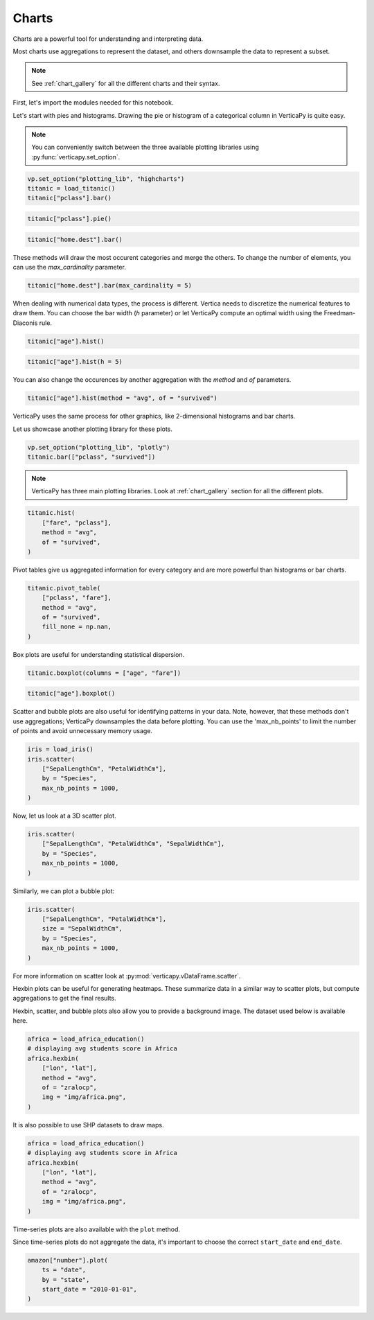 .. _user_guide.data_exploration.charts:

=======
Charts
=======

Charts are a powerful tool for understanding and interpreting data.

Most charts use aggregations to represent the dataset, and others downsample the data to represent a subset.

.. note:: See :ref:`chart_gallery` for all the different charts and their syntax.

First, let's import the modules needed for this notebook.

.. ipython:: python

  # VerticaPy
  import verticapy as vp
  from verticapy.datasets import load_titanic, load_iris, load_world, load_amazon, load_africa_education

  # Numpy & Matplotlib
  import numpy as np
  import matplotlib.pyplot as plt

Let's start with pies and histograms. Drawing the pie or histogram of a categorical column in VerticaPy is quite easy.

.. note:: You can conveniently switch between the three available plotting libraries using :py:func:`verticapy.set_option`.

.. code-block::

  vp.set_option("plotting_lib", "highcharts")
  titanic = load_titanic()
  titanic["pclass"].bar()

.. ipython:: python
  :suppress:

  vp.set_option("plotting_lib", "highcharts")
  titanic = load_titanic()
  fig = titanic["pclass"].bar()
  html_text = fig.htmlcontent.replace("container", "user_guides_data_exploration_titanic_bar")
  with open("figures/user_guides_data_exploration_titanic_bar.html", "w") as file:
    file.write(html_text)

.. raw:: html
  :file: /project/data/VerticaPy/docs/figures/user_guides_data_exploration_titanic_bar.html

.. code-block::

  titanic["pclass"].pie()

.. ipython:: python
  :suppress:

  fig = titanic["pclass"].pie()
  html_text = fig.htmlcontent.replace("container", "user_guides_data_exploration_titanic_pie")
  with open("figures/user_guides_data_exploration_titanic_pie.html", "w") as file:
    file.write(html_text)

.. raw:: html
  :file: /project/data/VerticaPy/docs/figures/user_guides_data_exploration_titanic_pie.html

.. code-block::

  titanic["home.dest"].bar()

.. ipython:: python
  :suppress:

  fig = titanic["home.dest"].bar()
  html_text = fig.htmlcontent.replace("container", "user_guides_data_exploration_titanic_home_dest_bar")
  with open("figures/user_guides_data_exploration_titanic_home_dest_bar.html", "w") as file:
    file.write(html_text)

.. raw:: html
  :file: /project/data/VerticaPy/docs/figures/user_guides_data_exploration_titanic_home_dest_bar.html

These methods will draw the most occurent categories and merge the others. To change the number of elements, you can use the `max_cardinality` parameter.

.. code-block::

  titanic["home.dest"].bar(max_cardinality = 5)

.. ipython:: python
  :suppress:

  fig = titanic["home.dest"].bar(max_cardinality = 5)
  html_text = fig.htmlcontent.replace("container", "user_guides_data_exploration_titanic_home_dest_bar_max_cardinality")
  with open("figures/user_guides_data_exploration_titanic_home_dest_bar_max_cardinality.html", "w") as file:
    file.write(html_text)

.. raw:: html
  :file: /project/data/VerticaPy/docs/figures/user_guides_data_exploration_titanic_home_dest_bar_max_cardinality.html

When dealing with numerical data types, the process is different. Vertica needs to discretize the numerical features to draw them. You can choose the bar width (`h` parameter) or let VerticaPy compute an optimal width using the Freedman-Diaconis rule.

.. code-block::

  titanic["age"].hist()

.. ipython:: python
  :suppress:

  fig = titanic["age"].hist()
  html_text = fig.htmlcontent.replace("container", "user_guides_data_exploration_titanic_age_hist")
  with open("figures/user_guides_data_exploration_titanic_age_hist.html", "w") as file:
    file.write(html_text)

.. raw:: html
  :file: /project/data/VerticaPy/docs/figures/user_guides_data_exploration_titanic_age_hist.html

.. code-block::

  titanic["age"].hist(h = 5)

.. ipython:: python
  :suppress:

  fig = titanic["age"].hist(h = 5)
  html_text = fig.htmlcontent.replace("container", "user_guides_data_exploration_titanic_age_hist_h5")
  with open("figures/user_guides_data_exploration_titanic_age_hist_h5.html", "w") as file:
    file.write(html_text)

.. raw:: html
  :file: /project/data/VerticaPy/docs/figures/user_guides_data_exploration_titanic_age_hist_h5.html

You can also change the occurences by another aggregation with the `method` and `of` parameters.

.. code-block::

  titanic["age"].hist(method = "avg", of = "survived")

.. ipython:: python
  :suppress:

  fig = titanic["age"].hist(method = "avg", of = "survived")
  html_text = fig.htmlcontent.replace("container", "user_guides_data_exploration_titanic_age_hist_avs")
  with open("figures/user_guides_data_exploration_titanic_age_hist_avs.html", "w") as file:
    file.write(html_text)

.. raw:: html
  :file: /project/data/VerticaPy/docs/figures/user_guides_data_exploration_titanic_age_hist_avs.html


VerticaPy uses the same process for other graphics, like 2-dimensional histograms and bar charts.

Let us showcase another plotting library for these plots.


.. code-block::

  vp.set_option("plotting_lib", "plotly")
  titanic.bar(["pclass", "survived"])

.. ipython:: python
  :suppress:

  vp.set_option("plotting_lib", "plotly")
  fig = titanic.bar(["pclass", "survived"])
  fig.write_html("/project/data/VerticaPy/docs/figures/user_guides_data_exploration_titanic_bar_pclass_surv.html")

.. raw:: html
  :file: /project/data/VerticaPy/docs/figures/user_guides_data_exploration_titanic_bar_pclass_surv.html


.. note:: VerticaPy has three main plotting libraries. Look at :ref:`chart_gallery` section for all the different plots.

.. code-block::
    
  titanic.hist(
      ["fare", "pclass"],
      method = "avg",
      of = "survived",
  )

.. ipython:: python
  :suppress:

  fig = titanic.hist(
      ["fare", "pclass"],
      method = "avg",
      of = "survived",
  )
  fig.write_html("/project/data/VerticaPy/docs/figures/user_guides_data_exploration_titanic_bar_pclass_fare.html")

.. raw:: html
  :file: /project/data/VerticaPy/docs/figures/user_guides_data_exploration_titanic_bar_pclass_fare.html

Pivot tables give us aggregated information for every category and are more powerful than histograms or bar charts.

.. code-block::
    
  titanic.pivot_table(
      ["pclass", "fare"], 
      method = "avg",
      of = "survived",
      fill_none = np.nan,
  )

.. ipython:: python
  :suppress:
  :okwarning:

  fig = titanic.pivot_table(
      ["pclass", "fare"], 
      method = "avg",
      of = "survived",
      fill_none = np.nan,
  )
  fig.write_html("/project/data/VerticaPy/docs/figures/user_guides_data_exploration_titanic_bar_pclass_fare_fill.html")

.. raw:: html
  :file: /project/data/VerticaPy/docs/figures/user_guides_data_exploration_titanic_bar_pclass_fare_fill.html

Box plots are useful for understanding statistical dispersion.

.. code-block::
    
  titanic.boxplot(columns = ["age", "fare"])

.. ipython:: python
  :suppress:
  :okwarning:

  fig = titanic.boxplot(columns = ["age", "fare"])
  fig.write_html("/project/data/VerticaPy/docs/figures/user_guides_data_exploration_titanic_boxplot.html")

.. raw:: html
  :file: /project/data/VerticaPy/docs/figures/user_guides_data_exploration_titanic_boxplot.html

.. code-block::
    
  titanic["age"].boxplot()

.. ipython:: python
  :suppress:
  :okwarning:

  fig = titanic["age"].boxplot()
  fig.write_html("/project/data/VerticaPy/docs/figures/user_guides_data_exploration_titanic_boxplot_one.html")

.. raw:: html
  :file: /project/data/VerticaPy/docs/figures/user_guides_data_exploration_titanic_boxplot_one.html

Scatter and bubble plots are also useful for identifying patterns in your data. Note, however, that these methods don't use aggregations; VerticaPy downsamples the data before plotting. You can use the 'max_nb_points' to limit the number of points and avoid unnecessary memory usage.

.. code-block::
    
  iris = load_iris()
  iris.scatter(
      ["SepalLengthCm", "PetalWidthCm"], 
      by = "Species", 
      max_nb_points = 1000,
  )

.. ipython:: python
  :suppress:
  :okwarning:

  iris = load_iris()
  fig = iris.scatter(
      ["SepalLengthCm", "PetalWidthCm"], 
      by = "Species", 
      max_nb_points = 1000,
  )
  fig.write_html("/project/data/VerticaPy/docs/figures/user_guides_data_exploration_iris_scatter.html")

.. raw:: html
  :file: /project/data/VerticaPy/docs/figures/user_guides_data_exploration_iris_scatter.html

Now, let us look at a 3D scatter plot.

.. code-block::
    
  iris.scatter(
      ["SepalLengthCm", "PetalWidthCm", "SepalWidthCm"],
      by = "Species",
      max_nb_points = 1000,
  )

.. ipython:: python
  :suppress:
  :okwarning:

  fig = iris.scatter(
      ["SepalLengthCm", "PetalWidthCm", "SepalWidthCm"], 
      by = "Species", 
      max_nb_points = 1000,
  )
  fig.write_html("/project/data/VerticaPy/docs/figures/user_guides_data_exploration_iris_scatter_3d.html")

.. raw:: html
  :file: /project/data/VerticaPy/docs/figures/user_guides_data_exploration_iris_scatter_3d.html

Similarly, we can plot a bubble plot:

.. code-block::
    
  iris.scatter(
      ["SepalLengthCm", "PetalWidthCm"], 
      size = "SepalWidthCm",
      by = "Species",
      max_nb_points = 1000,
  )

.. ipython:: python
  :suppress:
  :okwarning:

  fig = iris.scatter(
      ["SepalLengthCm", "PetalWidthCm"], 
      size = "SepalWidthCm",
      by = "Species",
      max_nb_points = 1000,
  )
  fig.write_html("/project/data/VerticaPy/docs/figures/user_guides_data_exploration_iris_scatter_bubble.html")

.. raw:: html
  :file: /project/data/VerticaPy/docs/figures/user_guides_data_exploration_iris_scatter_bubble.html

For more information on scatter look at :py:mod:`verticapy.vDataFrame.scatter`.

Hexbin plots can be useful for generating heatmaps. These summarize data in a similar way to scatter plots, but compute aggregations to get the final results.

.. ipython:: python

  vp.set_option("plotting_lib", "matplotlib")
  @savefig user_guides_data_exploration_iris_hexbin.png
  iris.hexbin(
      ["SepalLengthCm", "SepalWidthCm"], 
      method = "avg", 
      of = "PetalWidthCm",
  )

Hexbin, scatter, and bubble plots also allow you to provide a background image. The dataset used below is available here.

.. code-block:: python

  africa = load_africa_education()
  # displaying avg students score in Africa
  africa.hexbin(
      ["lon", "lat"],
      method = "avg",
      of = "zralocp",
      img = "img/africa.png",
  )

.. ipython:: python
  :suppress:

  africa = load_africa_education()
  # displaying avg students score in Africa
  @savefig user_guides_data_exploration_africa_hexbin.png
  africa.hexbin(
      ["lon", "lat"],
      method = "avg",
      of = "zralocp",
      img = "/project/data/VerticaPy/docs/source/_static/website/user_guides/data_exploration/africa.png"
  )

It is also possible to use SHP datasets to draw maps.

.. code-block:: python

  africa = load_africa_education()
  # displaying avg students score in Africa
  africa.hexbin(
      ["lon", "lat"],
      method = "avg",
      of = "zralocp",
      img = "img/africa.png",
  )

.. ipython:: python

  # Africa Dataset
  africa_world = load_world()
  africa_world = africa_world[africa_world["continent"] == "Africa"]
  ax = africa_world["geometry"].geo_plot(
      color = "white",
      edgecolor='black',
  );
  # displaying schools in Africa
  @savefig user_guides_data_exploration_africa_scatter.png
  africa.scatter(
      ["lon", "lat"],
      by = "country_long",
      ax = ax,
      max_cardinality = 100
  )

Time-series plots are also available with the ``plot`` method.

.. ipython:: python

  amazon = load_amazon();
  amazon.filter(amazon["state"]._in(['ACRE', 'RIO DE JANEIRO', 'PARÁ']));
  @savefig user_guides_data_exploration_amazon_time.png
  amazon["number"].plot(ts = "date", by = "state")

Since time-series plots do not aggregate the data, it's important to choose the correct ``start_date`` and ``end_date``.

.. code-block:: python

  amazon["number"].plot(
      ts = "date", 
      by = "state", 
      start_date = "2010-01-01",
  )

.. ipython:: python
  :suppress:
  :okwarning:

  vp.set_option("plotting_lib", "plotly")
  fig = amazon["number"].plot(
      ts = "date", 
      by = "state", 
      start_date = "2010-01-01",
  )
  fig.write_html("/project/data/VerticaPy/docs/figures/user_guides_data_exploration_amazon_time_plot.html")

.. raw:: html
  :file: /project/data/VerticaPy/docs/figures/user_guides_data_exploration_amazon_time_plot.html